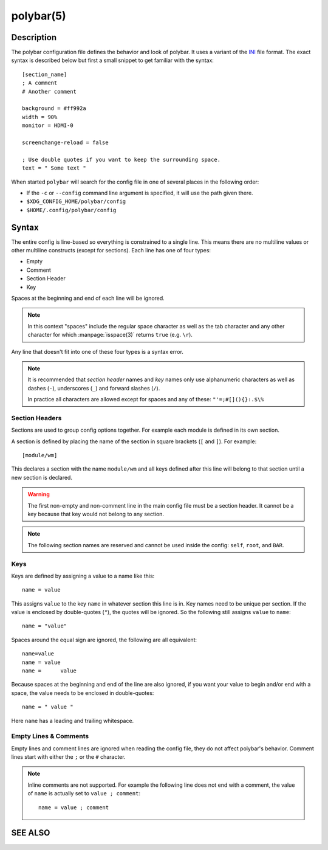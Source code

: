 .. highlight:: ini

polybar(5)
==========

Description
-----------

The polybar configuration file defines the behavior and look of polybar. It uses
a variant of the `INI <https://en.wikipedia.org/wiki/INI_file>`_ file format.
The exact syntax is described below but first a small snippet to get familiar
with the syntax:

::

  [section_name]
  ; A comment
  # Another comment

  background = #ff992a
  width = 90%
  monitor = HDMI-0

  screenchange-reload = false

  ; Use double quotes if you want to keep the surrounding space.
  text = " Some text "

When started ``polybar`` will search for the config file in one of several
places in the following order:

* If the ``-c`` or ``--config`` command line argument is specified, it will use
  the path given there.
* ``$XDG_CONFIG_HOME/polybar/config``
* ``$HOME/.config/polybar/config``

Syntax
------

The entire config is line-based so everything is constrained to a single line.
This means there are no multiline values or other multiline constructs (except
for sections).
Each line has one of four types:

* Empty
* Comment
* Section Header
* Key

Spaces at the beginning and end of each line will be ignored.

.. note::

  In this context "spaces" include the regular space character as well as the
  tab character and any other character for which :manpage:`isspace(3)` returns
  ``true`` (e.g. ``\r``).

Any line that doesn't fit into one of these four types is a syntax error.

.. note::

  It is recommended that `section header` names and `key` names only use
  alphanumeric characters as well as dashes (``-``), underscores (``_``) and
  forward slashes (``/``).

  In practice all characters are allowed except for spaces and any of these:
  ``"'=;#[](){}:.$\%``

Section Headers
^^^^^^^^^^^^^^^

Sections are used to group config options together. For example each module is
defined in its own section.

A section is defined by placing the name of the section in square brackets
(``[`` and ``]``). For example:

::

  [module/wm]

This declares a section with the name ``module/wm`` and all keys defined after
this line will belong to that section until a new section is declared.

.. warning::
  The first non-empty and non-comment line in the main config file must be a
  section header. It cannot be a key because that key would not belong to any
  section.

.. note::
  The following section names are reserved and cannot be used inside the config:
  ``self``, ``root``, and ``BAR``.

Keys
^^^^

Keys are defined by assigning a value to a name like this:


::

  name = value

This assigns ``value`` to the key ``name`` in whatever section this line is in.
Key names need to be unique per section.
If the value is enclosed by double-quotes (``"``), the quotes will be ignored.
So the following still assigns ``value`` to ``name``:

::

  name = "value"

Spaces around the equal sign are ignored, the following are all equivalent:

::

  name=value
  name = value
  name =      value

Because spaces at the beginning and end of the line are also ignored, if you
want your value to begin and/or end with a space, the value needs to be enclosed
in double-quotes:

::

  name = " value "

Here ``name`` has a leading and trailing whitespace.

Empty Lines & Comments
^^^^^^^^^^^^^^^^^^^^^^

Empty lines and comment lines are ignored when reading the config file, they do
not affect polybar's behavior. Comment lines start with either the ``;`` or the
``#`` character.

.. note::

  Inline comments are not supported. For example the following line does not end
  with a comment, the value of ``name`` is actually set to ``value ; comment``:

  ::

    name = value ; comment

SEE ALSO
--------

.. only:: man

  :manpage:`polybar(1)`

.. only:: not man

  :doc:`polybar.1`
